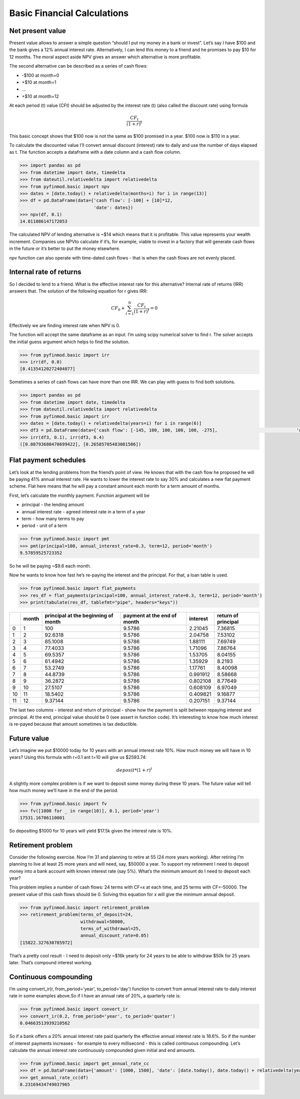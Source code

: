 ============================
Basic Financial Calculations
============================

Net present value
-----------------

Present value allows to answer a simple question “should I put my money in a bank or invest”. Let’s say I have $100 and the bank gives a 12% annual interest rate. Alternatively, I can lend this money to a friend and he promises to pay $10 for 12 months. The moral aspect aside NPV gives an answer which alternative is more profitable.

The second alternative can be described as a series of cash flows:

- -$100 at month=0
- +$10 at month=1
- …
- +$10 at month=12

At each period (t) value (CFt) should be adjusted by the interest rate (t) (also called the discount rate) using formula

.. math::
    \frac{CF_t}{(1 + r)^t}

This basic concept shows that $100 now is not the same as $100 promised in a year. $100 now is $110 in a year.

To calculate the discounted value I’ll convert annual discount (interest) rate to daily and use the number of days elapsed as t. The function accepts a dataframe with a date column and a cash flow column.

.. code-block:: python

    >>> import pandas as pd
    >>> from datetime import date, timedelta
    >>> from dateutil.relativedelta import relativedelta
    >>> from pyfinmod.basic import npv
    >>> dates = [date.today() + relativedelta(months=i) for i in range(13)]
    >>> df = pd.DataFrame(data={'cash flow': [-100] + [10]*12,
                                'date': dates})
    >>> npv(df, 0.1)
    14.011086147172053



The calculated NPV of lending alternative is ~$14 which means that it is profitable. This value represents your wealth increment. Companies use NPVto calculate if it’s, for example, viable to invest in a factory that will generate cash flows in the future or it’s better to put the money elsewhere.

npv function can also operate with time-dated cash flows - that is when the cash flows are not evenly placed.


Internal rate of returns
------------------------

So I decided to lend to a friend. What is the effective interest rate for this alternative? Internal rate of returns (IRR) answers that. The solution of the following equation for r gives IRR:

.. math::
 CF_0 + \sum_{t=1}^{N} \frac{CF_t}{(1 + r)^t} = 0


Effectively we are finding interest rate when NPV is 0.

The function will accept the same dataframe as an input. I’m using scipy numerical solver to find r. The solver accepts the initial guess argument which helps to find the solution.

.. code-block:: python

    >>> from pyfinmod.basic import irr
    >>> irr(df, 0.0)
    [0.41354120272404077]



Sometimes a series of cash flows can have more than one IRR. We can play with guess to find both solutions.

.. code-block:: python

    >>> import pandas as pd
    >>> from datetime import date, timedelta
    >>> from dateutil.relativedelta import relativedelta
    >>> from pyfinmod.basic import irr
    >>> dates = [date.today() + relativedelta(years=i) for i in range(6)]
    >>> df3 = pd.DataFrame(data={'cash flow': [-145, 100, 100, 100, 100, -275],                              'date': dates})
    >>> irr(df3, 0.1), irr(df3, 0.4)
    ([0.08793680470699422], [0.26585705483081506])


Flat payment schedules
----------------------

Let’s look at the lending problems from the friend’s point of view. He knows that with the cash flow he proposed he will be paying 41% annual interest rate. He wants to lower the interest rate to say 30% and calculates a new flat payment scheme. Flat here means that he will pay a constant amount each month for a term amount of months.

First, let’s calculate the monthly payment. Function argument will be

- principal - the lending amount
- annual interest rate - agreed interest rate in a term of a year
- term - how many terms to pay
- period - unit of a term

.. code-block:: python

    >>> from pyfinmod.basic import pmt
    >>> pmt(principal=100, annual_interest_rate=0.3, term=12, period='month')
    9.57859525723352


So he will be paying ~$9.6 each month.


Now he wants to know how fast he’s re-paying the interest and the principal. For that, a loan table is used.

.. code-block:: python

    >>> from pyfinmod.basic import flat_payments
    >>> res_df = flat_payments(principal=100, annual_interest_rate=0.3, term=12, period='month')
    >>> print(tabulate(res_df, tablefmt="pipe", headers="keys"))


====  =======  =====================================  =============================  ==========  =====================
  ..    month    principal at the beginning of month    payment at the end of month    interest    return of principal
====  =======  =====================================  =============================  ==========  =====================
   0        1                              100                               9.5786    2.21045                 7.36815
   1        2                               92.6318                          9.5786    2.04758                 7.53102
   2        3                               85.1008                          9.5786    1.88111                 7.69749
   3        4                               77.4033                          9.5786    1.71096                 7.86764
   4        5                               69.5357                          9.5786    1.53705                 8.04155
   5        6                               61.4942                          9.5786    1.35929                 8.2193
   6        7                               53.2749                          9.5786    1.17761                 8.40098
   7        8                               44.8739                          9.5786    0.991912                8.58668
   8        9                               36.2872                          9.5786    0.802108                8.77649
   9       10                               27.5107                          9.5786    0.608109                8.97049
  10       11                               18.5402                          9.5786    0.409821                9.16877
  11       12                                9.37144                         9.5786    0.207151                9.37144
====  =======  =====================================  =============================  ==========  =====================

The last two columns - interest and return of principal - show how the payment is split between repaying interest and principal. At the end, principal value should be 0 (see assert in function code). It’s interesting to know how much interest is re-payed because that amount sometimes is tax deductible.

Future value
------------

Let’s imagine we put $10000 today for 10 years with an annual interest rate 10%. How much money we will have in 10 years? Using this formula with r=0.1 ant t=10 will give us $2593.74:

.. math::
    deposit * {(1 + r)^t}


A slightly more complex problem is if we want to deposit some money during these 10 years. The future value will tell how much money we’ll have in the end of the period.

.. code-block:: python

    >>> from pyfinmod.basic import fv
    >>> fv([1000 for _ in range(10)], 0.1, period='year')
    17531.16706110001

So depositing $1000 for 10 years will yield $17.5k given the interest rate is 10%.



Retirement problem
------------------

Consider the following exercise. Now I’m 31 and planning to retire at 55 (24 more years working). After retiring I’m planning to live at least 25 more years and will need, say, $50000 a year. To support my retirement I need to deposit money into a bank account with known interest rate (say 5%). What’s the minimum amount do I need to deposit each year?

This problem implies a number of cash flows: 24 terms with CF=x at each time, and 25 terms with CF=-50000. The present value of this cash flows should be 0. Solving this equation for x will give the minimum annual deposit.


.. code-block:: python

    >>> from pyfinmod.basic import retirement_problem
    >>> retirement_problem(terms_of_deposit=24,
                           withdrawal=50000,
                           terms_of_withdrawal=25,
                           annual_discount_rate=0.05)
    [15822.327630785972]



That’s a pretty cool result - I need to deposit only ~$16k yearly for 24 years to be able to withdraw $50k for 25 years later. That’s compound interest working.

Continuous compounding
----------------------

I’m using convert_ir(r, from_period='year', to_period='day') function to convert from annual interest rate to daily interest rate in some examples above.So if I have an annual rate of 20%, a quarterly rate is:

.. code-block:: python

    >>> from pyfinmod.basic import convert_ir
    >>> convert_ir(0.2, from_period='year', to_period='quater')
    0.04663513939210562



So if a bank offers a 20% annual interest rate paid quarterly the effective annual interest rate is 18.6%. So if the number of interest payments increases - for example to every millisecond - this is called continuous compounding. Let’s calculate the annual interest rate continuously compounded given initial and end amounts.

.. code-block:: python

    >>> from pyfinmod.basic import get_annual_rate_cc
    >>> df = pd.DataFrame(data={'amount': [1000, 1500], 'date': [date.today(), date.today() + relativedelta(years=1, months=9)]})
    >>> get_annual_rate_cc(df)
    0.23169434749037965